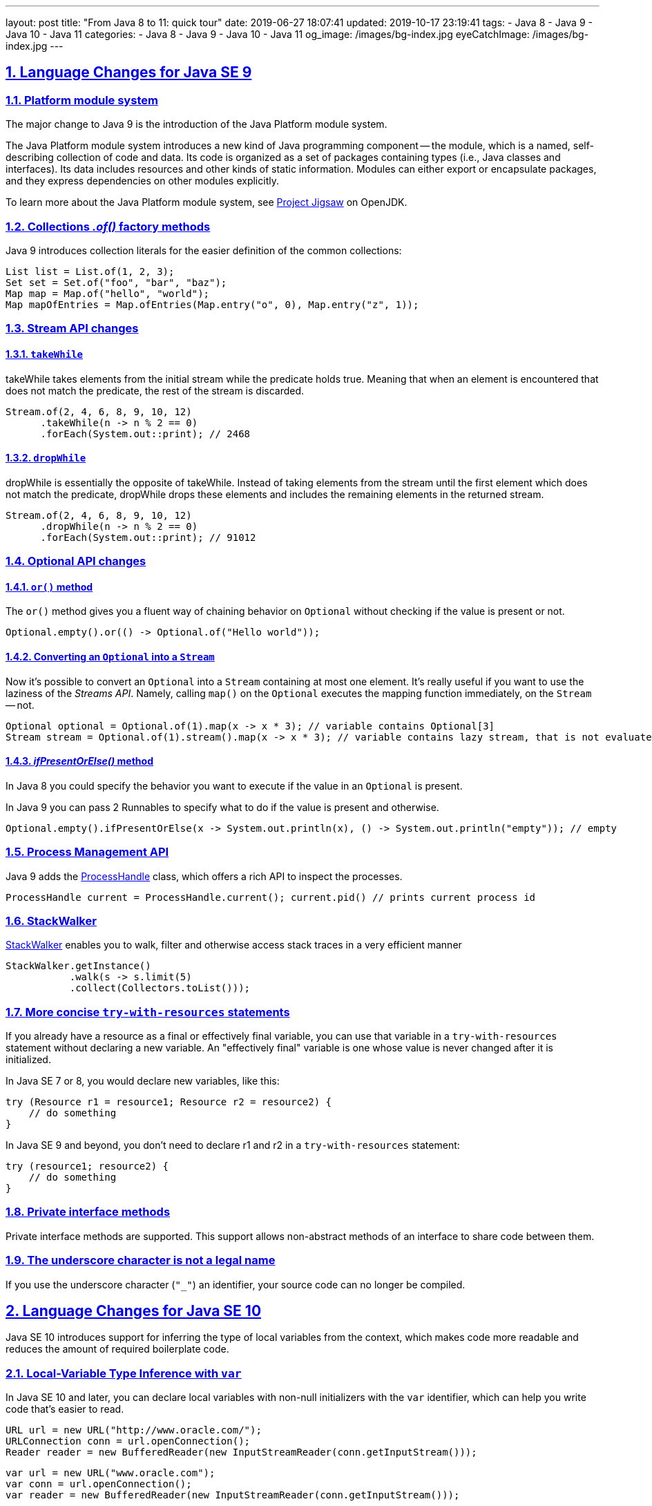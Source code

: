 ---
layout: post
title:  "From Java 8 to 11: quick tour"
date: 2019-06-27 18:07:41
updated: 2019-10-17 23:19:41
tags:
    - Java 8
    - Java 9
    - Java 10
    - Java 11
categories:
    - Java 8
    - Java 9
    - Java 10
    - Java 11
og_image: /images/bg-index.jpg
eyeCatchImage: /images/bg-index.jpg
---

:project-jigsaw-url: http://openjdk.java.net/projects/jigsaw/
:process-handler-javadoc-url: https://docs.oracle.com/en/java/javase/11/docs/api/java.base/java/lang/ProcessHandle.html
:stack-walker-javadoc-url: https://docs.oracle.com/en/java/javase/11/docs/api/java.base/java/lang/StackWalker.html
:var-style-guide-url: https://openjdk.java.net/projects/amber/LVTIstyle.html
:intellij-release-notes-url: https://blog.jetbrains.com/idea/2018/06/java-11-in-intellij-idea-2018-2/
:gradle-5-release-notes-url: https://docs.gradle.org/5.0/release-notes.html#java-11-runtime-support

:sectlinks:
:sectnums:
:toc:
:toclevels: 3
:toc-title: Table of Contents

== Language Changes for Java SE 9

=== Platform module system

The major change to Java 9 is the introduction of the Java Platform module system.

The Java Platform module system introduces a new kind of Java programming component -- the module,
which is a named, self-describing collection of code and data.
Its code is organized as a set of packages containing types (i.e., Java classes and interfaces).
Its data includes resources and other kinds of static information.
Modules can either export or encapsulate packages,
and they express dependencies on other modules explicitly.

To learn more about the Java Platform module system, see {project-jigsaw-url}[Project Jigsaw] on OpenJDK.

=== Collections _.of()_ factory methods

Java 9 introduces collection literals for the easier definition of the common collections:

[source,java]
----
List list = List.of(1, 2, 3);
Set set = Set.of("foo", "bar", "baz");
Map map = Map.of("hello", "world");
Map mapOfEntries = Map.ofEntries(Map.entry("o", 0), Map.entry("z", 1));
----

=== Stream API changes

==== `takeWhile`

takeWhile takes elements from the initial stream while the predicate holds true.
Meaning that when an element is encountered that does not match the predicate,
the rest of the stream is discarded.

[source,java]
----
Stream.of(2, 4, 6, 8, 9, 10, 12)
      .takeWhile(n -> n % 2 == 0)
      .forEach(System.out::print); // 2468
----

==== `dropWhile`

dropWhile is essentially the opposite of takeWhile.
Instead of taking elements from the stream until the first element
which does not match the predicate, dropWhile drops these elements
and includes the remaining elements in the returned stream.

[source,java]
----
Stream.of(2, 4, 6, 8, 9, 10, 12)
      .dropWhile(n -> n % 2 == 0)
      .forEach(System.out::print); // 91012
----

=== Optional API changes

==== `or()` method

The `or()` method gives you a fluent way of chaining behavior on `Optional`
without checking if the value is present or not.

[source,java]
----
Optional.empty().or(() -> Optional.of("Hello world"));
----

==== Converting an `Optional` into a `Stream`

Now it's possible to convert an `Optional` into a `Stream` containing at most one element.
It’s really useful if you want to use the laziness of the _Streams API_.
Namely, calling `map()` on the `Optional` executes the mapping function immediately,
on the `Stream` -- not.

[source,java]
----
Optional optional = Optional.of(1).map(x -> x * 3); // variable contains Optional[3]
Stream stream = Optional.of(1).stream().map(x -> x * 3); // variable contains lazy stream, that is not evaluated until terminal operation
----

==== _ifPresentOrElse()_ method

In Java 8 you could specify the behavior you want to execute if the value in an `Optional` is present.

In Java 9 you can pass 2 Runnables to specify what to do if the value is present and otherwise.

[source,java]
----
Optional.empty().ifPresentOrElse(x -> System.out.println(x), () -> System.out.println("empty")); // empty
----

=== Process Management API

Java 9 adds the {process-handler-javadoc-url}[ProcessHandle] class,
which offers a rich API to inspect the processes.

[source,java]
----
ProcessHandle current = ProcessHandle.current(); current.pid() // prints current process id
----

=== StackWalker

{stack-walker-javadoc-url}[StackWalker] enables you to walk,
filter and otherwise access stack traces in a very efficient manner

[source,java]
----
StackWalker.getInstance()
           .walk(s -> s.limit(5)
           .collect(Collectors.toList()));
----

=== More concise `try-with-resources` statements

If you already have a resource as a final or effectively final variable,
you can use that variable in a `try-with-resources` statement without declaring a new variable.
An "effectively final" variable is one whose value is never changed after it is initialized.

In Java SE 7 or 8, you would declare new variables, like this:

[source,java]
----
try (Resource r1 = resource1; Resource r2 = resource2) {
    // do something
}
----

In Java SE 9 and beyond, you don’t need to declare r1 and r2 in a `try-with-resources` statement:

[source,java]
----
try (resource1; resource2) {
    // do something
}
----

=== Private interface methods

Private interface methods are supported.
This support allows non-abstract methods of an interface to share code between them.

=== The underscore character is not a legal name

If you use the underscore character (`"_"`) an identifier, your source code can no longer be compiled.

== Language Changes for Java SE 10

Java SE 10 introduces support for inferring the type of local variables from the context,
which makes code more readable and reduces the amount of required boilerplate code.

=== Local-Variable Type Inference with `var`

In Java SE 10 and later, you can declare local variables with non-null initializers with the `var` identifier,
which can help you write code that’s easier to read.

[source,java]
----
URL url = new URL("http://www.oracle.com/");
URLConnection conn = url.openConnection();
Reader reader = new BufferedReader(new InputStreamReader(conn.getInputStream()));
----

[source,java]
----
var url = new URL("www.oracle.com");
var conn = url.openConnection();
var reader = new BufferedReader(new InputStreamReader(conn.getInputStream()));
----


`var` is a reserved type name, not a keyword,
which means that existing code that uses `var` as a variable, method,or package name is not affected.
However, code that uses `var` as a class or interface name is affected and the class or interface needs to be renamed.

`var` can be used for the following types of variables:

* Local variable declarations with initializers:
+
[source,java]
----
var list = new ArrayList(); // infers ArrayList
var stream = list.stream(); // infers Stream
var path = Paths.get(fileName); // infers Path
var bytes = Files.readAllBytes(path); // infers bytes[]
----
* Enhanced `for-loop` indexes:
+
[source,java]
----
List myList = Arrays.asList("a", "b", "c");
for (var element : myList) { ... } // infers String
----
* Index variables declared in traditional `for-loop`:
+
[source,java]
----
for (var counter = 0; counter < 10; counter++) {...} // infers int
----
* `try-with-resources` variable:
+
[source,java]
----
try (var input = new FileInputStream("validation.txt")) {...} // infers FileInputStream
----
* A lambda expression whose formal parameters have inferred types is implicitly typed:
+
[source,java]
----
BiFunction = (a, b) -> a + b
----

*`var` style guide:* `var` should be used with caution.
To get more details about recommended uses,consult with official {var-style-guide-url}[style guide].

== Language Changes for Java SE 11

=== Implicitly typed lambda expression

In Java SE 11 and later, you can declare each formal parameter of an implicitly typed lambda expression
with the `var` identifier:

[source,java]
----
(var a, var b) -> a + b;
----

Why would we want to use `var` for lambda parameters when we could simply skip the types?

One benefit of uniformity is that annotations can be applied to lambda parameters:

[source,java]
----
(@Nonnull var s1, @Nullable var s2) -> s1 + s2
----

== Java and Docker

One of the key features of Docker is the ability to limit a container’s memory and CPU usage. 
Unfortunately, this is precisely where Java runs short. 
Let’s use an example to understand the problem. 
Imagine you have a node with 32GB of memory and you want to run a Java application with a limit of 1GB.
If you do not provide a `-Xmx` parameter the JVM will use its default configuration:

1.  The JVM will check the total available memory. Because the JVM is not aware of the Linux container, 
it thinks it is running on the Host machine and has access to the full 32GB of available memory.
2.  By default, the JVM will use `MaxMemory/4` which in this case is 8GB (32GB/4).
3.  As the heap size grows and goes beyond 1GB, the container will be killed by Docker (`"OOM killed"`).
4.  Of course, an obvious solution is to fix the JVM’s heap size using `-Xmx` parameter, 
but that means you need to control memory twice, once in Docker and once in the JVM.

The first workaround for this issue was released with Java 8u131 and Java 9:

1.  Use `-XX:+UnlockExperimentalVMOptions`
2.  Use `-XX:+UseCGroupMemoryLimitForHeap` which would tell the JVM to check for the cgroup memory limit to set the maximum heap size
3.  Use `-XX:MaxRAMFraction`, to limit portion of memory that can be allocated to the JVM.
4.  Finally, application should control explicitly the thread pools sizes, and limit common ForkJoinPool parallelism with `-Djava.util.concurrent.ForkJoinPool.common.parallelism=2`

So, with Java 8u131+ and Java 9 you’d have something like:

[source,shell script]
----
-XX:+UnlockExperimentalVMOptions
-XX:+UseCGroupMemoryLimitForHeap
-XX:MaxRAMFraction=2
-Djava.util.concurrent.ForkJoinPool.common.parallelism=2
----

Starting from Java 10 applying CPU and memory limits to containerized JVMs becomes straightforward.
The JVM will detect hardware capability of the container correctly,
tune itself appropriately and make a good representation of the available capacity to the application.
As a result, not only CPU Sets but also CPU Shares are now examined by JVM.
Furthermore, this becomes the default behaviour, and can only be disabled via `-XX:-UseContainerSupport` option.
